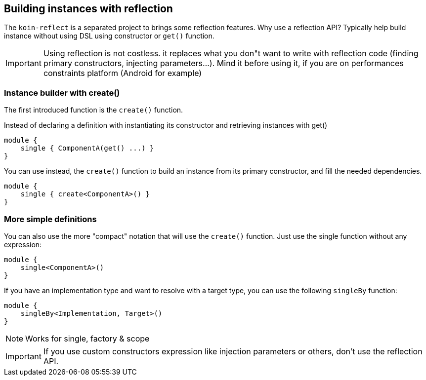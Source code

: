 == Building instances with reflection

The `koin-reflect` is a separated project to brings some reflection features. Why use a reflection API? Typically help build instance without using DSL using constructor or `get()` function.

[IMPORTANT]
====
Using reflection is not costless. it replaces what you don"t want to write with reflection code (finding primary constructors, injecting parameters...). Mind it before using it, if you are on
performances constraints platform (Android for example)
====

=== Instance builder with create()

The first introduced function is the `create()` function.

Instead of declaring a definition with instantiating its constructor and retrieving instances with get()

[source,kotlin]
----
module {
    single { ComponentA(get() ...) }
}
----

You can use instead, the `create()` function to build an instance from its primary constructor, and fill the needed dependencies.

[source,kotlin]
----
module {
    single { create<ComponentA>() }
}
----

=== More simple definitions

You can also use the more "compact" notation that will use the `create()` function. Just use the single function without any expression:

[source,kotlin]
----
module {
    single<ComponentA>()
}
----

If you have an implementation type and want to resolve with a target type, you can use the following `singleBy` function:

[source,kotlin]
----
module {
    singleBy<Implementation, Target>()
}
----

[NOTE]
====
Works for single, factory & scope
====

[IMPORTANT]
====
If you use custom constructors expression like injection parameters or others, don't use the reflection API.
====